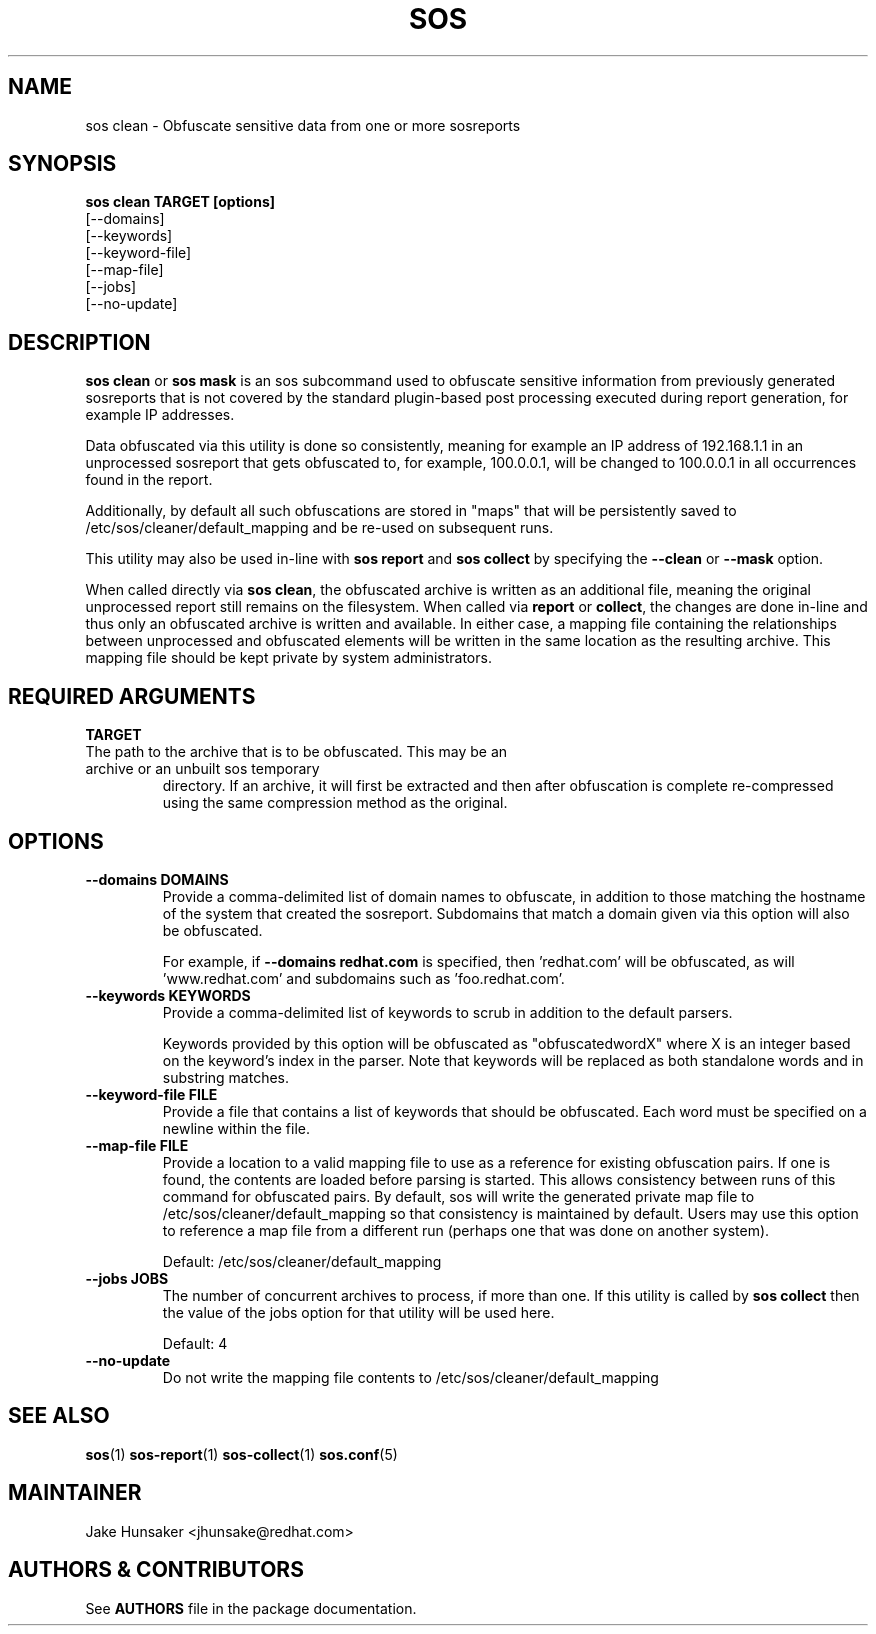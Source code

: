 .TH SOS CLEAN 1 "Thu May 21 2020"
.SH NAME
sos clean - Obfuscate sensitive data from one or more sosreports
.SH SYNOPSIS
.B sos clean TARGET [options]
    [\-\-domains]
    [\-\-keywords]
    [\-\-keyword-file]
    [\-\-map-file]
    [\-\-jobs]
    [\-\-no-update]

.SH DESCRIPTION
\fBsos clean\fR or \fBsos mask\fR is an sos subcommand used to obfuscate sensitive information from
previously generated sosreports that is not covered by the standard plugin-based post
processing executed during report generation, for example IP addresses.
.LP
Data obfuscated via this utility is done so consistently, meaning for example an IP address of
192.168.1.1 in an unprocessed sosreport that gets obfuscated to, for example, 100.0.0.1, will be
changed to 100.0.0.1 in all occurrences found in the report.

Additionally, by default all such obfuscations are stored in "maps" that will be persistently
saved to /etc/sos/cleaner/default_mapping and be re-used on subsequent runs.
.LP
This utility may also be used in-line with \fBsos report\fR and \fB sos collect\fR by specifying the
\fB\-\-clean\fR or \fB\-\-mask\fR option.
.LP
When called directly via \fBsos clean\fR, the obfuscated archive is written as an additional file,
meaning the original unprocessed report still remains on the filesystem. When called via \fBreport\fR or
\fBcollect\fR, the changes are done in-line and thus only an obfuscated archive is written and available.
In either case, a mapping file containing the relationships between unprocessed and obfuscated elements will
be written in the same location as the resulting archive. This mapping file should be kept private
by system administrators.

.SH REQUIRED ARGUMENTS
.B TARGET
.TP
The path to the archive that is to be obfuscated. This may be an archive or an unbuilt sos temporary
directory. If an archive, it will first be extracted and then after obfuscation is complete re-compressed
using the same compression method as the original.

.SH OPTIONS
.TP
.B \-\-domains DOMAINS
Provide a comma-delimited list of domain names to obfuscate, in addition to those
matching the hostname of the system that created the sosreport. Subdomains that
match a domain given via this option will also be obfuscated.

For example, if \fB\-\-domains redhat.com\fR is specified, then 'redhat.com' will
be obfuscated, as will 'www.redhat.com' and subdomains such as 'foo.redhat.com'.
.TP
.B \-\-keywords KEYWORDS
Provide a comma-delimited list of keywords to scrub in addition to the default parsers.

Keywords provided by this option will be obfuscated as "obfuscatedwordX" where X is an
integer based on the keyword's index in the parser. Note that keywords will be replaced as
both standalone words and in substring matches.
.TP
.B \-\-keyword-file FILE
Provide a file that contains a list of keywords that should be obfuscated. Each word must
be specified on a newline within the file.
.TP
.B \-\-map-file FILE
Provide a location to a valid mapping file to use as a reference for existing obfuscation pairs.
If one is found, the contents are loaded before parsing is started. This allows consistency between
runs of this command for obfuscated pairs. By default, sos will write the generated private map file
to /etc/sos/cleaner/default_mapping so that consistency is maintained by default. Users may use this
option to reference a map file from a different run (perhaps one that was done on another system).

Default: /etc/sos/cleaner/default_mapping
.TP
.B \-\-jobs JOBS
The number of concurrent archives to process, if more than one. If this utility is called by
\fBsos collect\fR then the value of the jobs option for that utility will be used here.

Default: 4
.TP
.B \-\-no-update
Do not write the mapping file contents to /etc/sos/cleaner/default_mapping
.SH SEE ALSO
.BR sos (1)
.BR sos-report (1)
.BR sos-collect (1)
.BR sos.conf (5)

.SH MAINTAINER
.nf
Jake Hunsaker <jhunsake@redhat.com>
.fi
.SH AUTHORS & CONTRIBUTORS
See \fBAUTHORS\fR file in the package documentation.
